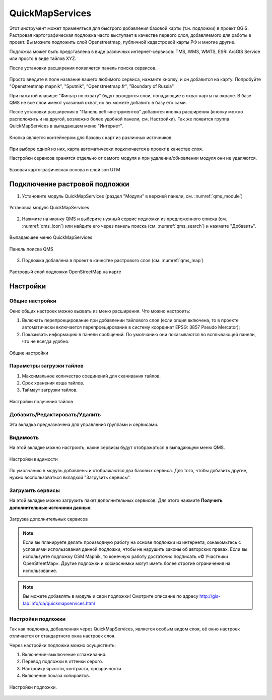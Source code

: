 .. sectionauthor:: Дмитрий Барышников <dmitry.baryshnikov@nextgis.ru>

.. _QuickMapServices:

QuickMapServices
================

Этот инструмент может применяться для быстрого добавления базовой карты (т.н. подложки) 
в проект QGIS. Растровая картографическая подложка часто выступает в качестве первого 
слоя, добавляемого для работы в проект. Вы можете подложить слой Openstreetmap, 
публичной кадастровой карты РФ и многие другие. 

Подложка может быть представлена в виде различных интернет-сервисов: TMS, WMS, WMTS, 
ESRI ArcGIS Service или просто в виде тайлов XYZ.

После установки расширения появляется панель поиска сервисов. 

.. figure:: _static/modules_Qms-search_ru.png
   :align: center
   :width: 12cm


Просто введите в поле название вашего любимого сервиса, нажмите кнопку, и он добавится на карту.
Попробуйте "Openstreetmap mapnik", "Sputnik", "Openstreetmap.fr", "Boundary of Russia"

При нажатой клавише "Фильтр по охвату" будут выводится слои, попадающие в охват карты на экране. В базе QMS не все слои имеют указаный охват, но вы можете добавить в базу его сами.


После установки расширения в "Панель веб-инструментов" добавится кнопка расширения 
(кнопку можно расположить и на другой, возможно более удобной панели, см. Настройки). 
Так же появится группа QuickMapServices в выпадающем меню "Интернет".

.. figure:: _static/modules_Qms-button.png
   :align: center
   :width: 1.5cm
   
Кнопка является контейнером для базовых карт из различных источников.

.. figure:: _static/modules_Qms-contrib_ru.png
   :align: center
   :width: 8cm
   
При выборе одной из них, карта автоматически подключается в проект в качестве слоя. 

Настройки сервисов хранятся отдельно от самого модуля и при удалении/обновлении 
модуля они не удаляются.

.. figure:: _static/modules_Qms-main_ru.png
   :align: center
   :width: 20cm
   
   Базовая картографическая основа и слой зон UTM


.. _qmsaddbasemap:

Подключение растровой подложки
------------

1. Установите модуль QuickMapServices (раздел "Модули" в верхней панели, см. :numref:`qms_module`)

.. figure:: _static/qms_module_ru.png
   :name: qms_module
   :align: center
   :width: 16cm
   
   Установка модуля QuickMapServices

2. Нажмите на иконку |modules_Qms-button| QMS и выберите нужный сервис подложки из предложенного списка (см. :numref:`qms_icon`) или найдите его через |button_QMS_search| панель поиска (см. :numref:`qms_search`) и нажмите "Добавить".

.. |modules_Qms-button| image:: _static/modules_Qms-button.png
.. |button_QMS_search| image:: _static/button_QMS_search.png

.. figure:: _static/qms_dropdown_ru.png
   :name: qms_icon
   :align: center
   :width: 15cm
   
   Выпадающее меню QuickMapServices

.. figure:: _static/modules_Qms-search_ru.png
   :name: qms_search
   :align: center
   :width: 10cm
   
   Панель поиска QMS
   
3. Подложка добавлена в проект в качестве растрового слоя (см. :numref:`qms_map`)

.. figure:: _static/qms_map_OSM_ru.png
   :name: qms_map
   :align: center
   :width: 16cm
   
   Растровый слой подложки OpenStreetMap на карте

.. _qmssettings:

Настройки
------------

.. _qmssettings_main:

Общие настройки
^^^^^^^^^^^^^^^^

Окно общих настроек можно вызвать из меню расширения. Что можно настроить:

1. Включать перепроецирование при добавлении тайлового слоя (если опция включена, 
   то в проекте автоматически включается перепроецирование в систему координат 
   EPSG: 3857 Pseudo Mercator);
2. Показывать информацию в панели сообщений. По умолчанию они показываются во 
   всплывающей панели, что не всегда удобно.

.. figure:: _static/modules_Qms_settings_main_ru.png
   :align: center
   :width: 10cm
   
   Общие настройки

.. _qmssettings_tiles:

Параметры загрузки тайлов
^^^^^^^^^^^^^^^

1. Максимальное количество соединений для скачивания тайлов.
2. Срок хранения кэша тайлов.
3. Таймаут загрузки тайлов.

.. figure:: _static/modules_Qms_settings_tiles_ru.png
   :align: center
   :width: 10cm
   
   Настройки получения тайлов

.. _qmssettings_edit:

Добавить/Редактировать/Удалить
^^^^^^^^^^^^^^^^^

Эта вкладка предназначена для управления группами и сервисами.

.. _qmssettings_visibility:

Видимость
^^^^^^^^^^^^^^

На этой вкладке можно настроить, какие сервисы будут отображаться в выпадающем меню QMS. 

.. figure:: _static/modules_Qms_settings_visibility_ru.png
   :align: center
   :width: 10cm
   
   Настройки видимости

По умолчанию в модуль добавлены и отображаются два базовых сервиса. Для того, чтобы добавить другие, нужно воспользоваться вкладкой "Загрузить сервисы".

.. _qmssettings_additional:

Загрузить сервисы
^^^^^^^^^^^^^^^^^^^^^

На этой вкладке можно загрузить пакет дополнительных сервисов. Для этого нажмите 
**Получить дополнительные источники данных**:

.. figure:: _static/modules_Qms_settings_additional_ru.png
   :align: center
   :width: 10cm
   
   Загрузка дополнительных сервисов

.. note::
    Если вы планируете делать производную работу на основе подложки из интернета, ознакомьтесь с условиями использования данной подложки, чтобы не нарушить законы об авторских правах. Если вы используете подложку OSM Mapnik, то конечную работу достаточно подписать «© Участники OpenStreetMap». Другие подложки и космоснимки могут иметь более строгие ограничения на использование. 


.. note::
    Вы можете добавлять в модуль и свои подложки!
    Смотрите описание по адресу http://gis-lab.info/qa/quickmapservices.html 
    


Настройки подложки
^^^^^^^^^^^^^^^^^^^^

Так как подложка, добавленная через QuickMapServices, является особым видом слоя, 
её окно настроек отличается от стандартного окна настроек слоя.

Через настройки подложки можно осуществить:

1. Включение-выключение сглаживания.
2. Перевод подложки в оттенки серого.
3. Настройку яркости, контраста, прозрачности.
4. Включение показа копирайтов.

.. figure:: _static/modules_Qms-basemap.png
   :align: center
   :width: 10cm
   
   Настройки подложки.

